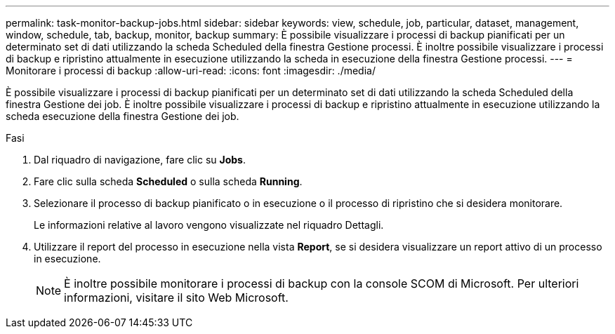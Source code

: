 ---
permalink: task-monitor-backup-jobs.html 
sidebar: sidebar 
keywords: view, schedule, job, particular, dataset, management, window, schedule, tab, backup, monitor, backup 
summary: È possibile visualizzare i processi di backup pianificati per un determinato set di dati utilizzando la scheda Scheduled della finestra Gestione processi. È inoltre possibile visualizzare i processi di backup e ripristino attualmente in esecuzione utilizzando la scheda in esecuzione della finestra Gestione processi. 
---
= Monitorare i processi di backup
:allow-uri-read: 
:icons: font
:imagesdir: ./media/


[role="lead"]
È possibile visualizzare i processi di backup pianificati per un determinato set di dati utilizzando la scheda Scheduled della finestra Gestione dei job. È inoltre possibile visualizzare i processi di backup e ripristino attualmente in esecuzione utilizzando la scheda esecuzione della finestra Gestione dei job.

.Fasi
. Dal riquadro di navigazione, fare clic su *Jobs*.
. Fare clic sulla scheda *Scheduled* o sulla scheda *Running*.
. Selezionare il processo di backup pianificato o in esecuzione o il processo di ripristino che si desidera monitorare.
+
Le informazioni relative al lavoro vengono visualizzate nel riquadro Dettagli.

. Utilizzare il report del processo in esecuzione nella vista *Report*, se si desidera visualizzare un report attivo di un processo in esecuzione.
+

NOTE: È inoltre possibile monitorare i processi di backup con la console SCOM di Microsoft. Per ulteriori informazioni, visitare il sito Web Microsoft.


